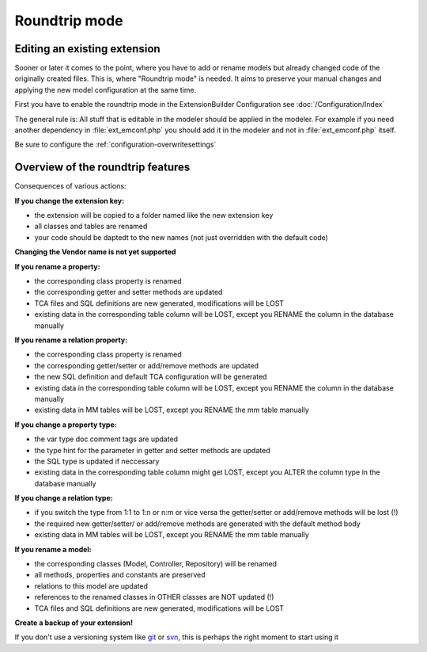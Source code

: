 Roundtrip mode
==============

Editing an existing extension
`````````````````````````````

Sooner or later it comes to the point, where you have to add or rename models but already changed code of the
originally created files.
This is, where "Roundtrip mode" is needed. It aims to preserve your manual changes and applying the new model
configuration at the same time.

First you have to enable the roundtrip mode in the ExtensionBuilder Configuration see :doc:`/Configuration/Index`

The general rule is: All stuff that is editable in the modeler should be applied in the modeler.
For example if you need another dependency in :file:`ext_emconf.php` you should add it in the modeler and not in :file:`ext_emconf.php` itself.

Be sure to configure the :ref:`configuration-overwritesettings`

Overview of the roundtrip features
``````````````````````````````````

Consequences of various actions:

**If you change the extension key:**

*   the extension will be copied to a folder named like the new extension key

*   all classes and tables are renamed

*   your code should be daptedt to the new names (not just overridden with the default code)


**Changing the Vendor name is not yet supported**


**If you rename a property:**

*   the corresponding class property is renamed

*   the corresponding getter and setter methods are updated

*   TCA files and SQL definitions are new generated, modifications will be LOST

*   existing data in the corresponding table column will be LOST, except you RENAME the column in the database manually

**If you rename a relation property:**

*   the corresponding class property is renamed

*   the corresponding getter/setter or add/remove methods are updated

*   the new SQL definition and default TCA configuration will be generated

*   existing data in the corresponding table column will be LOST, except you RENAME the column in the database manually

*   existing data in MM tables will be LOST, except you RENAME the mm table manually

**If you change a property type:**

*   the var type doc comment tags are updated

*   the type hint for the parameter in getter and setter methods are updated

*   the SQL type is updated if neccessary

*   existing data in the corresponding table column might get LOST, except you ALTER the column type in the database manually

**If you change a relation type:**

*   if you switch the type from 1:1 to 1:n or n:m or vice versa the getter/setter or add/remove methods will be lost (!)

*   the required new getter/setter/ or add/remove methods are generated with the default method body

*   existing data in MM tables will be LOST, except you RENAME the mm table manually

**If you rename a model:**

*   the corresponding classes (Model, Controller, Repository) will be renamed

*   all methods, properties and constants are preserved

*   relations to this model are updated

*   references to the renamed classes in OTHER classes are NOT updated (!)

*   TCA files and SQL definitions are new generated, modifications will be LOST

**Create a backup of your extension!**

If you don't use a versioning system like `git <http://git-scm.com>`_ or `svn <http://subversion.tigris.org>`_, this is perhaps the right moment to start using it